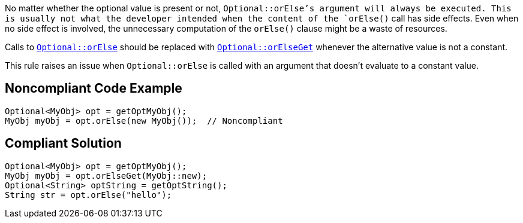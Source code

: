 No matter whether the optional value is present or not, `+Optional::orElse+`'s argument will always be executed. This is usually not what the developer intended when the content of the `+orElse()+` call has side effects. Even when no side effect is involved, the unnecessary computation of the `+orElse()+` clause might be a waste of resources.

Calls to https://docs.oracle.com/javase/8/docs/api/java/util/Optional.html#orElse-T-[`+Optional::orElse+`] should be replaced with https://docs.oracle.com/javase/8/docs/api/java/util/Optional.html#orElseGet-java.util.function.Supplier-[`+Optional::orElseGet+`] whenever the alternative value is not a constant.

This rule raises an issue when `+Optional::orElse+` is called with an argument that doesn't evaluate to a constant value.


== Noncompliant Code Example

----
Optional<MyObj> opt = getOptMyObj();
MyObj myObj = opt.orElse(new MyObj());  // Noncompliant
----


== Compliant Solution

----
Optional<MyObj> opt = getOptMyObj();
MyObj myObj = opt.orElseGet(MyObj::new); 
Optional<String> optString = getOptString();
String str = opt.orElse("hello");
----

